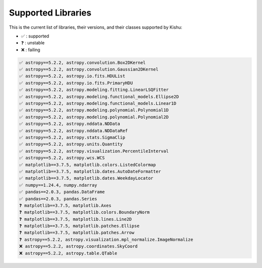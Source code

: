 
Supported Libraries
=====


This is the current list of libraries, their versions, and their classes supported by Kishu:

- ✅ : supported

- ❓ : unstable

- ❌ : failing

.. code-block:: console

    ✅ astropy==5.2.2, astropy.convolution.Box2DKernel
    ✅ astropy==5.2.2, astropy.convolution.Gaussian2DKernel
    ✅ astropy==5.2.2, astropy.io.fits.HDUList
    ✅ astropy==5.2.2, astropy.io.fits.PrimaryHDU
    ✅ astropy==5.2.2, astropy.modeling.fitting.LinearLSQFitter
    ✅ astropy==5.2.2, astropy.modeling.functional_models.Ellipse2D
    ✅ astropy==5.2.2, astropy.modeling.functional_models.Linear1D
    ✅ astropy==5.2.2, astropy.modeling.polynomial.Polynomial1D
    ✅ astropy==5.2.2, astropy.modeling.polynomial.Polynomial2D
    ✅ astropy==5.2.2, astropy.nddata.NDData
    ✅ astropy==5.2.2, astropy.nddata.NDDataRef
    ✅ astropy==5.2.2, astropy.stats.SigmaClip
    ✅ astropy==5.2.2, astropy.units.Quantity
    ✅ astropy==5.2.2, astropy.visualization.PercentileInterval
    ✅ astropy==5.2.2, astropy.wcs.WCS
    ✅ matplotlib==3.7.5, matplotlib.colors.ListedColormap
    ✅ matplotlib==3.7.5, matplotlib.dates.AutoDateFormatter
    ✅ matplotlib==3.7.5, matplotlib.dates.WeekdayLocator
    ✅ numpy==1.24.4, numpy.ndarray
    ✅ pandas==2.0.3, pandas.DataFrame
    ✅ pandas==2.0.3, pandas.Series
    ❓ matplotlib==3.7.5, matplotlib.Axes
    ❓ matplotlib==3.7.5, matplotlib.colors.BoundaryNorm
    ❓ matplotlib==3.7.5, matplotlib.lines.Line2D
    ❓ matplotlib==3.7.5, matplotlib.patches.Ellipse
    ❓ matplotlib==3.7.5, matplotlib.patches.Arrow
    ❓ astropy==5.2.2, astropy.visualization.mpl_normalize.ImageNormalize
    ❌ astropy==5.2.2, astropy.coordinates.SkyCoord
    ❌ astropy==5.2.2, astropy.table.QTable